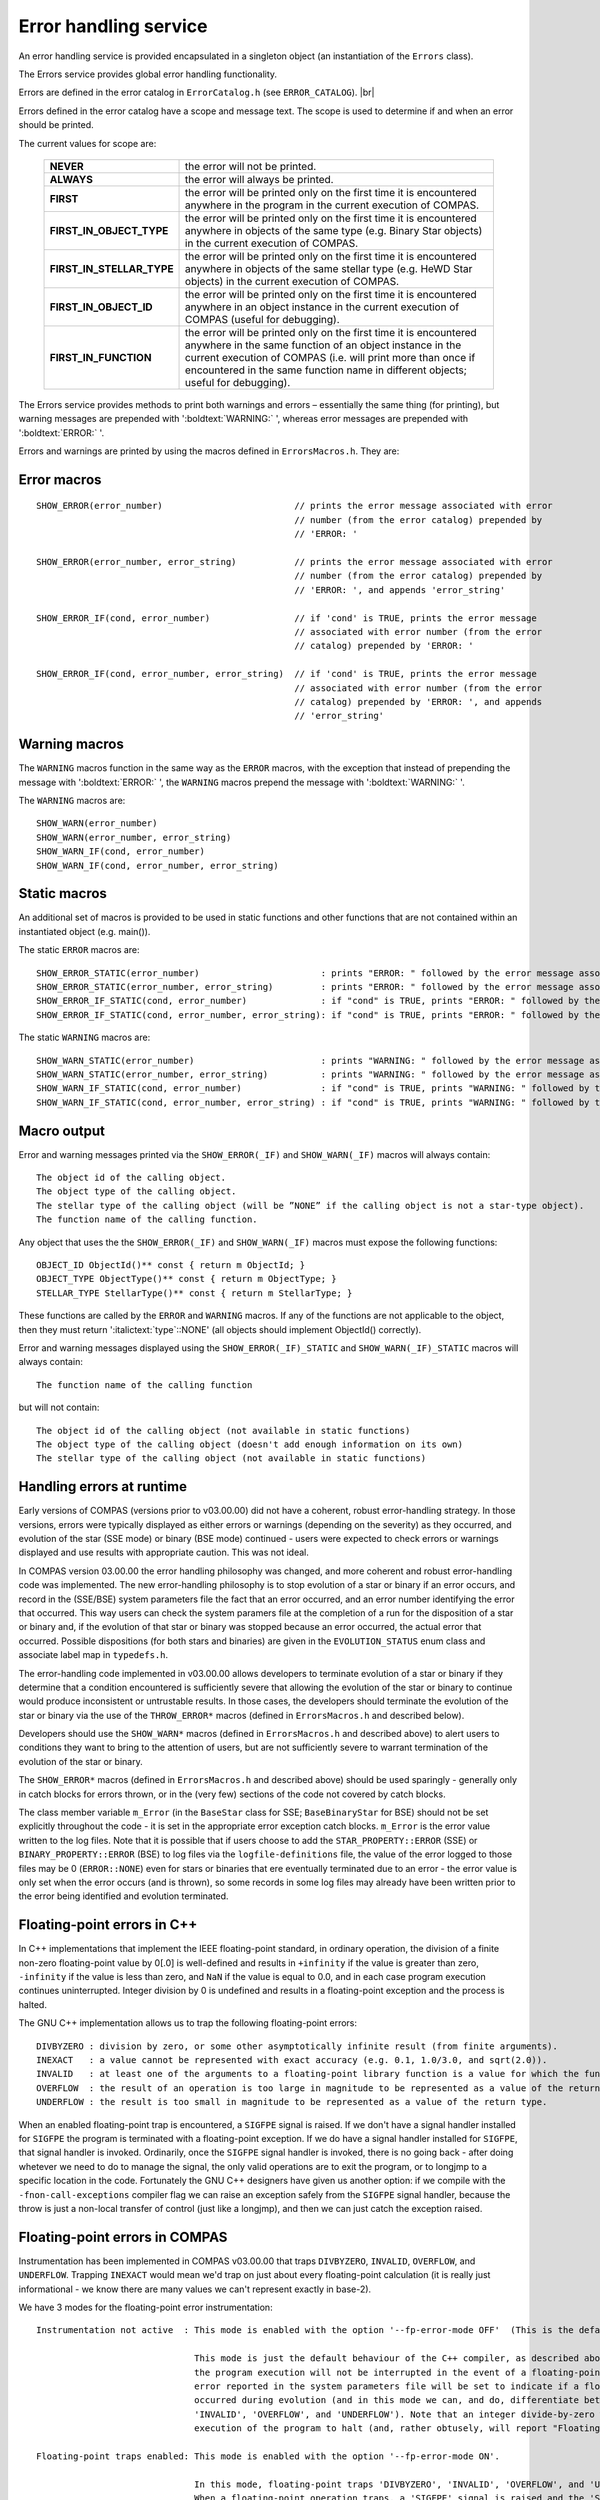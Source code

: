 Error handling service
======================

An error handling service is provided encapsulated in a singleton object (an instantiation of the ``Errors`` class).

The Errors service provides global error handling functionality.

Errors are defined in the error catalog in ``ErrorCatalog.h`` (see ``ERROR_CATALOG``). |br|

Errors defined in the error catalog have a scope and message text. The scope is used to determine if and when an error should
be printed.

The current values for scope are:

    .. list-table::
       :widths: 30 70 
       :header-rows: 0
       :class: aligned-text

       * - **NEVER**
         - the error will not be printed.
       * - **ALWAYS**
         -  the error will always be printed.
       * - **FIRST**
         -  the error will be printed only on the first time it is encountered anywhere in the program in the current execution of COMPAS.
       * - **FIRST_IN_OBJECT_TYPE**
         - the error will be printed only on the first time it is encountered anywhere in objects of the same type (e.g. Binary Star objects) in the current execution of COMPAS.
       * - **FIRST_IN_STELLAR_TYPE**
         - the error will be printed only on the first time it is encountered anywhere in objects of the same stellar type (e.g. HeWD Star objects) in the current execution of COMPAS.
       * - **FIRST_IN_OBJECT_ID**
         - the error will be printed only on the first time it is encountered anywhere in an object instance in the current execution of COMPAS (useful for debugging).
       * - **FIRST_IN_FUNCTION**
         - the error will be printed only on the first time it is encountered anywhere in the same function of an object instance in the current execution of COMPAS (i.e. will print more than once if encountered in the same function name in different objects; useful for debugging).

The Errors service provides methods to print both warnings and errors – essentially the same thing (for printing), but warning messages are prepended with 
':boldtext:`WARNING:` ', whereas error messages are prepended with ':boldtext:`ERROR:` '.

Errors and warnings are printed by using the macros defined in ``ErrorsMacros.h``. They are:


Error macros
------------

::
    
    SHOW_ERROR(error_number)                         // prints the error message associated with error
                                                     // number (from the error catalog) prepended by
                                                     // 'ERROR: '

    SHOW_ERROR(error_number, error_string)           // prints the error message associated with error
                                                     // number (from the error catalog) prepended by
                                                     // 'ERROR: ', and appends 'error_string'

    SHOW_ERROR_IF(cond, error_number)                // if 'cond' is TRUE, prints the error message
                                                     // associated with error number (from the error
                                                     // catalog) prepended by 'ERROR: '

    SHOW_ERROR_IF(cond, error_number, error_string)  // if 'cond' is TRUE, prints the error message
                                                     // associated with error number (from the error
                                                     // catalog) prepended by 'ERROR: ', and appends 
                                                     // 'error_string'


Warning macros
--------------

The ``WARNING`` macros function in the same way as the ``ERROR`` macros, with the exception that instead of prepending the
message with ':boldtext:`ERROR:` ', the ``WARNING`` macros prepend the message with ':boldtext:`WARNING:` '.

The ``WARNING`` macros are:

::

    SHOW_WARN(error_number)
    SHOW_WARN(error_number, error_string)
    SHOW_WARN_IF(cond, error_number)
    SHOW_WARN_IF(cond, error_number, error_string)


Static macros
-------------

An additional set of macros is provided to be used in static functions and other functions that are not contained within an instantiated 
object (e.g. main()).  

The static ``ERROR`` macros are:

::

   SHOW_ERROR_STATIC(error_number)                       : prints "ERROR: " followed by the error message associated with "error_number" (from the error catalog)
   SHOW_ERROR_STATIC(error_number, error_string)         : prints "ERROR: " followed by the error message associated with "error_number" (from the error catalog), and appends "error_string"
   SHOW_ERROR_IF_STATIC(cond, error_number)              : if "cond" is TRUE, prints "ERROR: " followed by the error message associated with "error_number" (from the error catalog)
   SHOW_ERROR_IF_STATIC(cond, error_number, error_string): if "cond" is TRUE, prints "ERROR: " followed by the error message associated with "error_number" (from the error catalog), and appends "error_string"

The static ``WARNING`` macros are:

::

   SHOW_WARN_STATIC(error_number)                        : prints "WARNING: " followed by the error message associated with "error_number" (from the error catalog)
   SHOW_WARN_STATIC(error_number, error_string)          : prints "WARNING: " followed by the error message associated with "error_number" (from the error catalog), and appends "error_string"
   SHOW_WARN_IF_STATIC(cond, error_number)               : if "cond" is TRUE, prints "WARNING: " followed by the error message associated with "error_number" (from the error catalog)
   SHOW_WARN_IF_STATIC(cond, error_number, error_string) : if "cond" is TRUE, prints "WARNING: " followed by the error message associated with "error_number" (from the error catalog), and appends "error_string"


Macro output
------------

Error and warning messages printed via the ``SHOW_ERROR(_IF)`` and ``SHOW_WARN(_IF)`` macros will always contain:

::

    The object id of the calling object.
    The object type of the calling object.
    The stellar type of the calling object (will be ”NONE” if the calling object is not a star-type object).
    The function name of the calling function.

Any object that uses the the ``SHOW_ERROR(_IF)`` and ``SHOW_WARN(_IF)`` macros must expose the following functions:

::

    OBJECT_ID ObjectId()** const { return m ObjectId; }
    OBJECT_TYPE ObjectType()** const { return m ObjectType; }
    STELLAR_TYPE StellarType()** const { return m StellarType; }

These functions are called by the ``ERROR`` and ``WARNING`` macros. If any of the functions are not applicable to the object, 
then they must return ':italictext:`type`::NONE' (all objects should implement ObjectId() correctly).

Error and warning messages displayed using the ``SHOW_ERROR(_IF)_STATIC`` and ``SHOW_WARN(_IF)_STATIC`` macros will always contain:

::

   The function name of the calling function

but will not contain:

::

   The object id of the calling object (not available in static functions)
   The object type of the calling object (doesn't add enough information on its own)
   The stellar type of the calling object (not available in static functions)
 

Handling errors at runtime
--------------------------

Early versions of COMPAS (versions prior to v03.00.00) did not have a coherent, robust error-handling strategy. In those versions,
errors were typically displayed as either errors or warnings (depending on the severity) as they occurred, and evolution of the star
(SSE mode) or binary (BSE mode) continued - users were expected to check errors or warnings displayed and use results with appropriate
caution. This was not ideal.

In COMPAS version 03.00.00 the error handling philosophy was changed, and more coherent and robust error-handling code was implemented.
The new error-handling philosophy is to stop evolution of a star or binary if an error occurs, and record in the (SSE/BSE) system
parameters file the fact that an error occurred, and an error number identifying the error that occurred. This way users can check the
system paramers file at the completion of a run for the disposition of a star or binary and, if the evolution of that star or binary was
stopped because an error occurred, the actual error that occurred. Possible dispositions (for both stars and binaries) are given in the
``EVOLUTION_STATUS`` enum class and associate label map in ``typedefs.h``.

The error-handling code implemented in v03.00.00 allows developers to terminate evolution of a star or binary if they determine that a
condition encountered is sufficiently severe that allowing the evolution of the star or binary to continue would produce inconsistent or
untrustable results. In those cases, the developers should terminate the evolution of the star or binary via the use of the ``THROW_ERROR*``
macros (defined in ``ErrorsMacros.h`` and described below).

Developers should use the ``SHOW_WARN*`` macros (defined in ``ErrorsMacros.h`` and described above) to alert users to conditions they want
to bring to the attention of users, but are not sufficiently severe to warrant termination of the evolution of the star or binary.

The ``SHOW_ERROR*`` macros (defined in ``ErrorsMacros.h`` and described above) should be used sparingly - generally only in catch blocks
for errors thrown, or in the (very few) sections of the code not covered by catch blocks.

The class member variable ``m_Error`` (in the ``BaseStar`` class for SSE; ``BaseBinaryStar`` for BSE) should not be set explicitly
throughout the code - it is set in the appropriate error exception catch blocks.  ``m_Error`` is the error value written to the log files.
Note that it is possible that if users choose to add the ``STAR_PROPERTY::ERROR`` (SSE) or ``BINARY_PROPERTY::ERROR`` (BSE) to log files
via the ``logfile-definitions`` file, the value of the error logged to those files may be 0 (``ERROR::NONE``) even for stars or binaries
that ere eventually terminated due to an error - the error value is only set when the error occurs (and is thrown), so some records in some
log files may already have been written prior to the error being identified and evolution terminated.


.. _developer-guide-fp-errors:

Floating-point errors in C++
----------------------------

In C++ implementations that implement the IEEE floating-point standard, in ordinary operation, the division of a finite non-zero floating-point
value by 0[.0] is well-defined and results in ``+infinity`` if the value is greater than zero, ``-infinity`` if the value is less than zero, and
``NaN`` if the value is equal to 0.0, and in each case program execution continues uninterrupted. Integer division by 0 is undefined and results
in a floating-point exception and the process is halted.

The GNU C++ implementation allows us to trap the following floating-point errors:

::

    DIVBYZERO : division by zero, or some other asymptotically infinite result (from finite arguments).
    INEXACT   : a value cannot be represented with exact accuracy (e.g. 0.1, 1.0/3.0, and sqrt(2.0)).
    INVALID   : at least one of the arguments to a floating-point library function is a value for which the function is not defined (e.g. sqrt(-1.0))
    OVERFLOW  : the result of an operation is too large in magnitude to be represented as a value of the return type.
    UNDERFLOW : the result is too small in magnitude to be represented as a value of the return type.

When an enabled floating-point trap is encountered, a ``SIGFPE`` signal is raised. If we don't have a signal handler installed for ``SIGFPE`` the program
is terminated with a floating-point exception. If we do have a signal handler installed for ``SIGFPE``, that signal handler is invoked. Ordinarily, once
the ``SIGFPE`` signal handler is invoked, there is no going back - after doing whetever we need to do to manage the signal, the only valid operations are
to exit the program, or to longjmp to a specific location in the code. Fortunately the GNU C++ designers have given us another option: if we compile with
the ``-fnon-call-exceptions`` compiler flag we can raise an exception safely from the ``SIGFPE`` signal handler, because the throw is just a non-local
transfer of control (just like a longjmp), and then we can just catch the exception raised.


Floating-point errors in COMPAS
-------------------------------

Instrumentation has been implemented in COMPAS v03.00.00 that traps ``DIVBYZERO``, ``INVALID``, ``OVERFLOW``, and ``UNDERFLOW``. Trapping ``INEXACT`` would
mean we'd trap on just about every floating-point calculation (it is really just informational - we know there are many values we can't represent exactly
in base-2).

We have 3 modes for the floating-point error instrumentation:

::

    Instrumentation not active  : This mode is enabled with the option '--fp-error-mode OFF'  (This is the default mode).
    
                                  This mode is just the default behaviour of the C++ compiler, as described above. In this mode,
                                  the program execution will not be interrupted in the event of a floating-point error, but the
                                  error reported in the system parameters file will be set to indicate if a floating-point error
                                  occurred during evolution (and in this mode we can, and do, differentiate between 'DIVBYZERO',
                                  'INVALID', 'OVERFLOW', and 'UNDERFLOW'). Note that an integer divide-by-zero will cause the
                                  execution of the program to halt (and, rather obtusely, will report "Floating point exception").

    Floating-point traps enabled: This mode is enabled with the option '--fp-error-mode ON'.
    
                                  In this mode, floating-point traps 'DIVBYZERO', 'INVALID', 'OVERFLOW', and 'UNDERFLOW' are enabled.
                                  When a floating-point operation traps, a 'SIGFPE' signal is raised and the 'SIGFPE' signal handler
                                  is invoked, and the signal handler raises a 'runtime_error' exception, with a 'what' argument of
                                  "FPE" (and in this mode we cannot, and do not, differentiate between 'DIVBYZERO', 'INVALID', 
                                  'OVERFLOW', and 'UNDERFLOW'). The exception raised will cause the execution of the program to halt
                                  if it is not caught and managed. We catch 'runtime_error' exceptions in 'Star::Evolve()' for SSE
                                  mode, in 'BaseBinaryStar::Evolve()' for BSE mode, and in 'main()' for errors that might occur
                                  outside the evolution of stars or binaries.

    Debug mode                  : This mode is enabled with the option '--fp-error-mode DEBUG'.
    
                                  In this mode, floating-point traps 'DIVBYZERO', 'INVALID', 'OVERFLOW', and 'UNDERFLOW' are enabled.
                                  When a floating-point operation traps, a 'SIGFPE' signal is raised and the 'SIGFPE' signal handler
                                  is called, but instead of raising a 'runtime_error' exception, the signal handler prints the stack
                                  trace that led to the error and halts execution of the program.  In this way, the user can determine
                                  where (to the function level - we do not determine line numbers) the floating-point error occurred.

                                  The construction of the stack trace in debug mode happens inside the signal handler, and the functions
                                  used to do that are generally not signal safe - but we call 'std::exit()' anyway, so that should not
                                  be a problem.
   

Throwing errors
---------------

Another additional set of macros is provided, for both static and non-static functions, that will, after displaying an error (as described above),
throw an exception and cause the ordinary program flow to be interrupted.  These are:

::

   THROW_ERROR(error_number)                              : displays the error (as described above), then throws exception
   THROW_ERROR(error_number, error_string)                : displays the error (as described above), then throws exception
   THROW_ERROR_IF(cond, error_number)                     : if "cond" is TRUE, displays the error (as described above), then throws exception
   THROW_ERROR_IF(cond, error_number, error_string)       : if "cond" is TRUE, displays the error (as described above), then throws exception

   THROW_ERROR_STATIC(error_number)                       : displays the error (as described above), then throws exception
   THROW_ERROR_STATIC(error_number, error_string)         : displays the error (as described above), then throws exception
   THROW_ERROR_IF_STATIC(cond, error_number)              : if "cond" is TRUE, displays the error (as described above), then throws exception
   THROW_ERROR_IF_STATIC(cond, error_number, error_string): if "cond" is TRUE, displays the error (as described above), then throws exception
 
In each case, the exception thrown by the ``THROW*`` macros is the 'error_number' argument cast as an integer, so it can be caught by using 
``catch (int e)`` and inspecting "e".


Writing errors to file
----------------------

When the user sets the ``--errors-to-file`` program option to ``TRUE`` (``FALSE`` by default), errors and, if the user also sets the 
``--enable-warnings`` program option to ``TRUE`` (``FALSE`` by default), warnings will be written to a log file in addition to being
displayed on stdout/stderr as they occur. In this case, the ``Log::Start()`` parameter ``p_ErrorsToFile`` will be ``TRUE``, instructing
the ``LOGGING`` service to write errors and warnings to a log file.

The filename to which error records are written when  is declared in ``LogTypedefs.h`` – see the enum class ``LOGFILE`` and associated
descriptor map ``LOGFILE_DESCRIPTOR``. Currently the name is ``Error_Log``.
